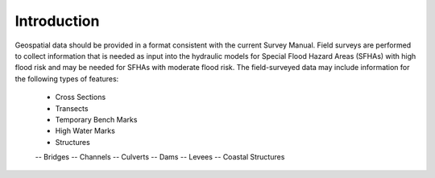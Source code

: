 Introduction
=============
Geospatial data should be provided in a format consistent with the current Survey Manual. 
Field surveys are performed to collect information that is needed as input into the hydraulic models for Special Flood Hazard Areas (SFHAs) with high flood risk and may be needed for SFHAs with moderate flood risk. The field-surveyed data may include information for the following types of features:

 -	Cross Sections
 - 	Transects
 -  Temporary Bench Marks
 -	High Water Marks
 - 	Structures
 -- 	Bridges
 --	Channels
 --	Culverts
 --	Dams
 --	Levees
 --	Coastal Structures
